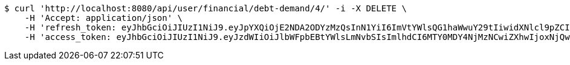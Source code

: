 [source,bash]
----
$ curl 'http://localhost:8080/api/user/financial/debt-demand/4/' -i -X DELETE \
    -H 'Accept: application/json' \
    -H 'refresh_token: eyJhbGciOiJIUzI1NiJ9.eyJpYXQiOjE2NDA2ODYzMzQsInN1YiI6ImVtYWlsQG1haWwuY29tIiwidXNlcl9pZCI6MiwiZXhwIjoxNjQyNTAwNzM0fQ.uiU3clCRvUohKKYdLuZpxxB6_tWtt-GJtnVKQkMnUdw' \
    -H 'access_token: eyJhbGciOiJIUzI1NiJ9.eyJzdWIiOiJlbWFpbEBtYWlsLmNvbSIsImlhdCI6MTY0MDY4NjMzNCwiZXhwIjoxNjQwNjg2Mzk0fQ.365RTmfr2TUnwSMlVHSMBqWIj7mJFWkzS1c08B4Qddg'
----